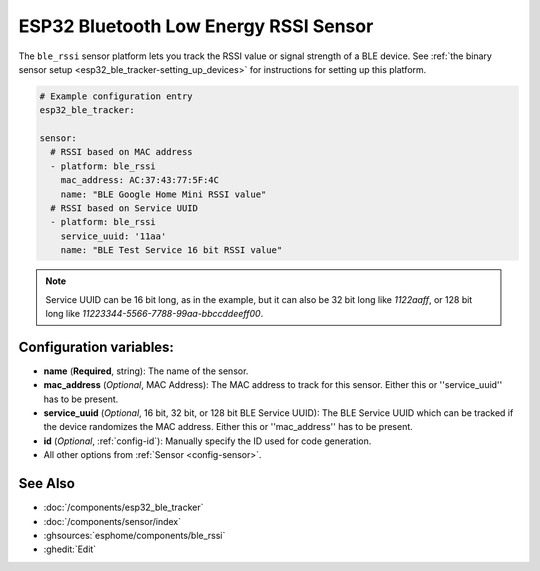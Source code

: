 ESP32 Bluetooth Low Energy RSSI Sensor
======================================

.. seo::
    :description: Instructions for setting up RSSI sensors for the ESP32 BLE.
    :image: bluetooth.svg
    :keywords: ESP32

The ``ble_rssi`` sensor platform lets you track the RSSI value or signal strength of a
BLE device. See :ref:`the binary sensor setup <esp32_ble_tracker-setting_up_devices>` for
instructions for setting up this platform.

.. code-block:: yaml

    # Example configuration entry
    esp32_ble_tracker:

    sensor:
      # RSSI based on MAC address
      - platform: ble_rssi
        mac_address: AC:37:43:77:5F:4C
        name: "BLE Google Home Mini RSSI value"
      # RSSI based on Service UUID
      - platform: ble_rssi
        service_uuid: '11aa'
        name: "BLE Test Service 16 bit RSSI value"

.. note::

    Service UUID can be 16 bit long, as in the example, but it can also be 32 bit long
    like `1122aaff`, or 128 bit long like `11223344-5566-7788-99aa-bbccddeeff00`.

Configuration variables:
------------------------

- **name** (**Required**, string): The name of the sensor.
- **mac_address** (*Optional*, MAC Address): The MAC address to track for this
  sensor. Either this or ''service_uuid'' has to be present.
- **service_uuid** (*Optional*, 16 bit, 32 bit, or 128 bit BLE Service UUID): The BLE
  Service UUID which can be tracked if the device randomizes the MAC address. Either
  this or ''mac_address'' has to be present.
- **id** (*Optional*, :ref:`config-id`): Manually specify the ID used for code generation.
- All other options from :ref:`Sensor <config-sensor>`.

See Also
--------

- :doc:`/components/esp32_ble_tracker`
- :doc:`/components/sensor/index`
- :ghsources:`esphome/components/ble_rssi`
- :ghedit:`Edit`
